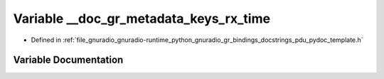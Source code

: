 .. _exhale_variable_pdu__pydoc__template_8h_1a44588f34e5de97b643c15a7c9a23e785:

Variable __doc_gr_metadata_keys_rx_time
=======================================

- Defined in :ref:`file_gnuradio_gnuradio-runtime_python_gnuradio_gr_bindings_docstrings_pdu_pydoc_template.h`


Variable Documentation
----------------------


.. doxygenvariable:: __doc_gr_metadata_keys_rx_time
   :project: gnuradio